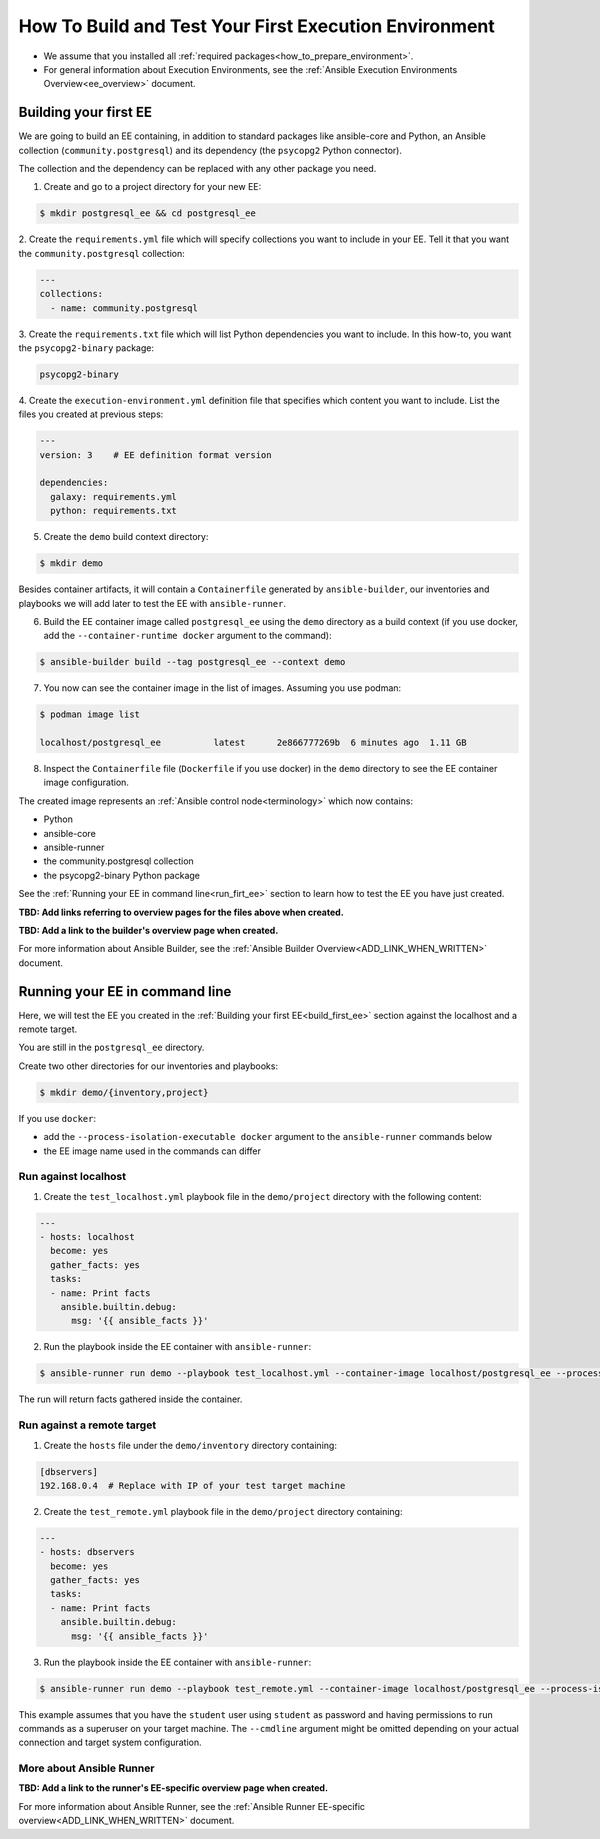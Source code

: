 .. _how_to_build_and_test_first_ee:

******************************************************
How To Build and Test Your First Execution Environment
******************************************************

* We assume that you installed all :ref:`required packages<how_to_prepare_environment>`.
* For general information about Execution Environments, see the :ref:`Ansible Execution Environments Overview<ee_overview>` document.


.. _build_first_ee:

Building your first EE
======================

We are going to build an EE containing, in addition to standard packages like ansible-core and Python,
an Ansible collection (``community.postgresql``) and its dependency (the ``psycopg2`` Python connector).

The collection and the dependency can be replaced with any other package you need.

1. Create and go to a project directory for your new EE:

.. code-block:: bash

  $ mkdir postgresql_ee && cd postgresql_ee

2. Create the ``requirements.yml`` file which will specify collections you want to include in your EE.
Tell it that you want the ``community.postgresql`` collection:

.. code-block:: yaml

  ---
  collections:
    - name: community.postgresql

3. Create the ``requirements.txt`` file which will list Python dependencies you want to include.
In this how-to, you want the ``psycopg2-binary`` package:

.. code-block:: bash

  psycopg2-binary

4. Create the ``execution-environment.yml`` definition file that specifies which content you want to include.
List the files you created at previous steps:

.. code-block:: yaml

  ---
  version: 3    # EE definition format version

  dependencies:
    galaxy: requirements.yml
    python: requirements.txt

5. Create the ``demo`` build context directory:

.. code-block:: bash

  $ mkdir demo

Besides container artifacts, it will contain a ``Containerfile`` generated by ``ansible-builder``,
our inventories and playbooks we will add later to test the EE with ``ansible-runner``.

6. Build the EE container image called ``postgresql_ee`` using the ``demo`` directory as a build context (if you use docker, add the ``--container-runtime docker`` argument to the command):

.. code-block:: bash

  $ ansible-builder build --tag postgresql_ee --context demo

7. You now can see the container image in the list of images. Assuming you use podman:

.. code-block:: bash

  $ podman image list

  localhost/postgresql_ee          latest      2e866777269b  6 minutes ago  1.11 GB

8. Inspect the ``Containerfile`` file (``Dockerfile`` if you use docker) in the ``demo`` directory to see the EE container image configuration.

The created image represents an :ref:`Ansible control node<terminology>` which now contains:

* Python
* ansible-core
* ansible-runner
* the community.postgresql collection
* the psycopg2-binary Python package

See the :ref:`Running your EE in command line<run_firt_ee>` section to learn how to test the EE you have just created.

**TBD: Add links referring to overview pages for the files above when created.**

**TBD: Add a link to the builder's overview page when created.**

For more information about Ansible Builder, see the :ref:`Ansible Builder Overview<ADD_LINK_WHEN_WRITTEN>` document.


.. _run_first_ee:

Running your EE in command line
===============================

Here, we will test the EE you created in the :ref:`Building your first EE<build_first_ee>` section against the localhost and a remote target.

You are still in the ``postgresql_ee`` directory.

Create two other directories for our inventories and playbooks:

.. code-block:: bash

  $ mkdir demo/{inventory,project}

If you use ``docker``:

* add the ``--process-isolation-executable docker`` argument to the ``ansible-runner`` commands below
* the EE image name used in the commands can differ


Run against localhost
---------------------

1. Create the ``test_localhost.yml`` playbook file in the ``demo/project`` directory with the following content:

.. code-block:: yaml

  ---
  - hosts: localhost
    become: yes
    gather_facts: yes
    tasks:
    - name: Print facts
      ansible.builtin.debug:
        msg: '{{ ansible_facts }}'

2. Run the playbook inside the EE container with ``ansible-runner``:

.. code-block:: bash

  $ ansible-runner run demo --playbook test_localhost.yml --container-image localhost/postgresql_ee --process-isolation

The run will return facts gathered inside the container.


Run against a remote target
---------------------------

1. Create the ``hosts`` file under the ``demo/inventory`` directory containing:

.. code-block:: bash

  [dbservers]
  192.168.0.4  # Replace with IP of your test target machine

2. Create the ``test_remote.yml`` playbook file in the ``demo/project`` directory containing:

.. code-block:: yaml

  ---
  - hosts: dbservers
    become: yes
    gather_facts: yes
    tasks:
    - name: Print facts
      ansible.builtin.debug:
        msg: '{{ ansible_facts }}'

3. Run the playbook inside the EE container with ``ansible-runner``:

.. code-block:: bash

  $ ansible-runner run demo --playbook test_remote.yml --container-image localhost/postgresql_ee --process-isolation --cmdline '--extra-vars "ansible_user=student ansible_password=student ansible_host_key_checking=False ansible_become_password=student"'

This example assumes that you have the ``student`` user using ``student`` as password
and having permissions to run commands as a superuser on your target machine.
The ``--cmdline`` argument might be omitted depending on your actual connection and target system configuration.


More about Ansible Runner
-------------------------

**TBD: Add a link to the runner's EE-specific overview page when created.**

For more information about Ansible Runner, see the :ref:`Ansible Runner EE-specific overview<ADD_LINK_WHEN_WRITTEN>` document.
